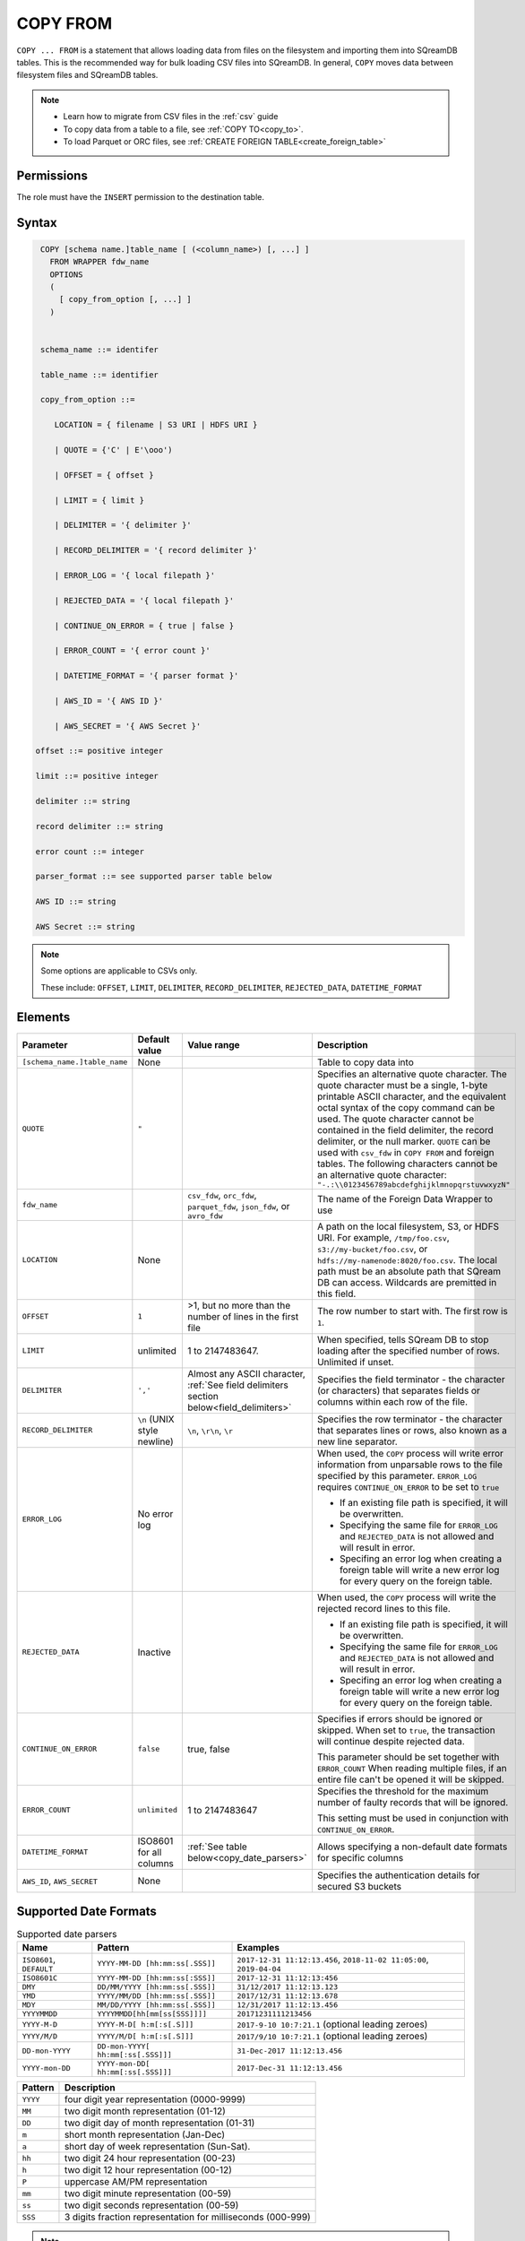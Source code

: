 .. _copy_from:

*********
COPY FROM
*********

``COPY ... FROM`` is a statement that allows loading data from files on the filesystem and importing them into SQreamDB tables. This is the recommended way for bulk loading CSV files into SQreamDB. In general, ``COPY`` moves data between filesystem files and SQreamDB tables.

.. note:: 
   * Learn how to migrate from CSV files in the :ref:`csv` guide
   * To copy data from a table to a file, see :ref:`COPY TO<copy_to>`.
   * To load Parquet or ORC files, see :ref:`CREATE FOREIGN TABLE<create_foreign_table>`

Permissions
===========

The role must have the ``INSERT`` permission to the destination table.

Syntax
======

.. code-block:: postgres

   COPY [schema name.]table_name [ (<column_name>) [, ...] ]
     FROM WRAPPER fdw_name
     OPTIONS 
     (
       [ copy_from_option [, ...] ]
     )

  
   schema_name ::= identifer
  
   table_name ::= identifier

   copy_from_option ::= 

      LOCATION = { filename | S3 URI | HDFS URI }   
      
      | QUOTE = {'C' | E'\ooo')
      
      | OFFSET = { offset }
      
      | LIMIT = { limit }
      
      | DELIMITER = '{ delimiter }'
      
      | RECORD_DELIMITER = '{ record delimiter }'
      
      | ERROR_LOG = '{ local filepath }'
      
      | REJECTED_DATA = '{ local filepath }'
      
      | CONTINUE_ON_ERROR = { true | false }
      
      | ERROR_COUNT = '{ error count }'
      
      | DATETIME_FORMAT = '{ parser format }'
      
      | AWS_ID = '{ AWS ID }'
      
      | AWS_SECRET = '{ AWS Secret }'

  offset ::= positive integer

  limit ::= positive integer

  delimiter ::= string

  record delimiter ::= string

  error count ::= integer

  parser_format ::= see supported parser table below

  AWS ID ::= string

  AWS Secret ::= string

.. note:: 

   Some options are applicable to CSVs only.

   These include:
   ``OFFSET``, ``LIMIT``, ``DELIMITER``, ``RECORD_DELIMITER``, ``REJECTED_DATA``, ``DATETIME_FORMAT``

.. _copy_from_config_options:

Elements
========

.. list-table:: 
   :widths: auto
   :header-rows: 1
   
   * - Parameter
     - Default value
     - Value range
     - Description
   * - ``[schema_name.]table_name``
     - None
     - 
     - Table to copy data into
   * - ``QUOTE``
     - ``"``
     - 
     - Specifies an alternative quote character. The quote character must be a single, 1-byte printable ASCII character, and the equivalent octal syntax of the copy command can be used. The quote character cannot be contained in the field delimiter, the record delimiter, or the null marker. ``QUOTE`` can be used with ``csv_fdw`` in ``COPY FROM`` and foreign tables. The following characters cannot be an alternative quote character: ``"-.:\\0123456789abcdefghijklmnopqrstuvwxyzN"``
   * - ``fdw_name``
     - 
     - ``csv_fdw``, ``orc_fdw``, ``parquet_fdw``, ``json_fdw``, or ``avro_fdw``
     - The name of the Foreign Data Wrapper to use
   * - ``LOCATION``
     - None
     -
     - A path on the local filesystem, S3, or HDFS URI. For example, ``/tmp/foo.csv``, ``s3://my-bucket/foo.csv``, or ``hdfs://my-namenode:8020/foo.csv``. The local path must be an absolute path that SQream DB can access. Wildcards are premitted in this field.
   * - ``OFFSET``
     - ``1``
     - >1, but no more than the number of lines in the first file
     - The row number to start with. The first row is ``1``.
   * - ``LIMIT``
     - unlimited
     - 1 to 2147483647.
     - When specified, tells SQream DB to stop loading after the specified number of rows. Unlimited if unset.
   * - ``DELIMITER``
     - ``','``
     - Almost any ASCII character, :ref:`See field delimiters section below<field_delimiters>`
     - Specifies the field terminator - the character (or characters) that separates fields or columns within each row of the file.
   * - ``RECORD_DELIMITER``
     - ``\n`` (UNIX style newline)
     - ``\n``, ``\r\n``, ``\r``
     - Specifies the row terminator - the character that separates lines or rows, also known as a new line separator.
   * - ``ERROR_LOG``
     - No error log
     - 
     -  
         When used, the ``COPY`` process will write error information from unparsable rows to the file specified by this parameter. ``ERROR_LOG`` requires ``CONTINUE_ON_ERROR`` to be set to ``true``
         
         * If an existing file path is specified, it will be overwritten.
         
         * Specifying the same file for ``ERROR_LOG`` and ``REJECTED_DATA`` is not allowed and will result in error.
         
         * Specifing an error log when creating a foreign table will write a new error log for every query on the foreign table.

   * - ``REJECTED_DATA``
     - Inactive
     - 
     - 
         When used, the ``COPY`` process will write the rejected record lines to this file.
         
         * If an existing file path is specified, it will be overwritten.
         
         * Specifying the same file for ``ERROR_LOG`` and ``REJECTED_DATA`` is not allowed and will result in error.
         
         * Specifing an error log when creating a foreign table will write a new error log for every query on the foreign table.

   * - ``CONTINUE_ON_ERROR``
     - ``false``
     - true, false
     - 
         Specifies if errors should be ignored or skipped. When set to ``true``, the transaction will continue despite rejected data.
         
         This parameter should be set together with ``ERROR_COUNT``
         When reading multiple files, if an entire file can't be opened it will be skipped.
   * - ``ERROR_COUNT``
     - ``unlimited``
     - 1 to 2147483647
     - 
         Specifies the threshold for the maximum number of faulty records that will be ignored.
     
         This setting must be used in conjunction with ``CONTINUE_ON_ERROR``.
   * - ``DATETIME_FORMAT``
     - ISO8601 for all columns
     - :ref:`See table below<copy_date_parsers>`
     - Allows specifying a non-default date formats for specific columns
   * - ``AWS_ID``, ``AWS_SECRET``
     - None
     - 
     - Specifies the authentication details for secured S3 buckets

.. _copy_date_parsers:

Supported Date Formats
=========================

.. list-table:: Supported date parsers
   :widths: auto
   :header-rows: 1
   
   * - Name
     - Pattern
     - Examples
   * - ``ISO8601``, ``DEFAULT``
     - ``YYYY-MM-DD [hh:mm:ss[.SSS]]``
     - ``2017-12-31 11:12:13.456``, ``2018-11-02 11:05:00``, ``2019-04-04``
   * - ``ISO8601C``
     - ``YYYY-MM-DD [hh:mm:ss[:SSS]]``
     - ``2017-12-31 11:12:13:456``
   * - ``DMY``
     - ``DD/MM/YYYY [hh:mm:ss[.SSS]]``
     - ``31/12/2017 11:12:13.123``
   * - ``YMD``
     - ``YYYY/MM/DD [hh:mm:ss[.SSS]]``
     - ``2017/12/31 11:12:13.678``
   * - ``MDY``
     - ``MM/DD/YYYY [hh:mm:ss[.SSS]]``
     - ``12/31/2017 11:12:13.456``
   * - ``YYYYMMDD``
     - ``YYYYMMDD[hh[mm[ss[SSS]]]]``
     - ``20171231111213456``
   * - ``YYYY-M-D``
     - ``YYYY-M-D[ h:m[:s[.S]]]``
     - ``2017-9-10 10:7:21.1`` (optional leading zeroes)
   * - ``YYYY/M/D``
     - ``YYYY/M/D[ h:m[:s[.S]]]``
     - ``2017/9/10 10:7:21.1`` (optional leading zeroes)
   * - ``DD-mon-YYYY``
     - ``DD-mon-YYYY[ hh:mm[:ss[.SSS]]]``
     - ``31-Dec-2017 11:12:13.456``
   * - ``YYYY-mon-DD``
     - ``YYYY-mon-DD[ hh:mm[:ss[.SSS]]]``
     - ``2017-Dec-31 11:12:13.456``

.. list-table:: 
   :widths: auto
   :header-rows: 1
   
   * - Pattern
     - Description
   * - ``YYYY``
     - four digit year representation (0000-9999)
   * - ``MM``
     - two digit month representation (01-12)
   * - ``DD``
     - two digit day of month representation (01-31)
   * - ``m``
     - short month representation (Jan-Dec)
   * - ``a``
     - short day of week representation (Sun-Sat).
   * - ``hh``
     - two digit 24 hour representation (00-23)
   * - ``h``
     - two digit 12 hour representation (00-12)
   * - ``P``
     - uppercase AM/PM representation
   * - ``mm``
     - two digit minute representation (00-59)
   * - ``ss``
     - two digit seconds representation (00-59)
   * - ``SSS``
     - 3 digits fraction representation for milliseconds (000-999)

.. note:: These date patterns are not the same as date parts used in the :ref:`datepart` function.

.. _field_delimiters:

Supported Field Delimiters
==========================

Field delimiters can be one or more characters.

Customizing Quotations Using Alternative Characters
-----------------------------------------------------

Syntax:

.. code-block:: postgres

   COPY t FROM wrapper csv_fdw OPTIONS (location = '/tmp/source_file.csv', quote='@');
   COPY t TO wrapper csv_fdw OPTIONS (location = '/tmp/destination_file.csv', quote='@');

Example:

The following is an example of line taken from a CSV when customizing quotations using a character:

.. code-block:: postgres

   Pepsi-"Cola",@Coca-"Cola"@,Sprite,Fanta


Customizing Quotations Using ASCII Character Codes
~~~~~~~~~~~~~~~~~~~~~~~~~~~~~~~~~~~~~~~~~~~~~~~~~~

Syntax:

.. code-block:: postgres

   copy t from wrapper csv_fdw options (location = '/tmp/source_file.csv', quote=E'\064');
   copy t to wrapper csv_fdw options (location = '/tmp/destination_file.csv', quote=E'\064');

Example:

The following is an example of line taken from a CSV when customizing quotations using an ASCII character code:

.. code-block:: postgres

   Pepsi-"Cola",@Coca-"Cola"@,Sprite,Fanta

Multi-Character Delimiters
--------------------------

SQreamDB supports multi-character field delimiters, sometimes found in non-standard files.

A multi-character delimiter can be specified. For example, ``DELIMITER '%%'``, ``DELIMITER '{~}'``, etc.

Printable Characters
--------------------

Any printable ASCII character (or characters) can be used as a delimiter without special syntax. The default CSV field delimiter is a comma (``,``).

A printable character is any ASCII character in the range 32 - 126.

:ref:`Literal quoting rules<string_literals>` apply with delimiters. For example, to use ``'`` as a field delimiter, use ``DELIMITER ''''``

Non-Printable Characters
------------------------

A non-printable character (1 - 31, 127) can be used in its octal form. 

A tab can be specified by escaping it, for example ``\t``. Other non-printable characters can be specified using their octal representations, by using the ``E'\000'`` format, where ``000`` is the octal value of the character.

For example, ASCII character ``15``, known as "shift in", can be specified using ``E'\017'``.

.. _capturing_rejected_rows:

Unsupported Field Delimiters
==========================
The following ASCII field delimiters (octal range 001 - 176) are not supported:

+---------------+-------------+------------+---------------+-------------+------------+---------------+-------------+------------+
| **Character** | **Decimal** | **Symbol** | **Character** | **Decimal** | **Symbol** | **Character** | **Decimal** | **Symbol** |
+===============+=============+============+===============+=============+============+===============+=============+============+
| -             | 45          | 55         | b             | 98          | 142        | q             | 113         | 161        |
+---------------+-------------+------------+---------------+-------------+------------+---------------+-------------+------------+
| .             | 46          | 56         | c             | 99          | 143        | r             | 114         | 162        |
+---------------+-------------+------------+---------------+-------------+------------+---------------+-------------+------------+
| :             | 58          | 72         | d             | 100         | 144        | s             | 115         | 163        |
+---------------+-------------+------------+---------------+-------------+------------+---------------+-------------+------------+
| \             | 92          | 134        | e             | 101         | 145        | t             | 116         | 164        |
+---------------+-------------+------------+---------------+-------------+------------+---------------+-------------+------------+
| 0             | 48          | 60         | f             | 102         | 146        | u             | 117         | 165        |
+---------------+-------------+------------+---------------+-------------+------------+---------------+-------------+------------+
| 1             | 49          | 61         | g             | 103         | 147        | v             | 118         | 166        |
+---------------+-------------+------------+---------------+-------------+------------+---------------+-------------+------------+
| 2             | 50          | 62         | h             | 104         | 150        | w             | 119         | 167        |
+---------------+-------------+------------+---------------+-------------+------------+---------------+-------------+------------+
| 3             | 51          | 63         | i             | 105         | 151        | x             | 120         | 170        |
+---------------+-------------+------------+---------------+-------------+------------+---------------+-------------+------------+
| 4             | 52          | 64         | j             | 106         | 152        | y             | 121         | 171        |
+---------------+-------------+------------+---------------+-------------+------------+---------------+-------------+------------+
| 5             | 53          | 65         | k             | 107         | 153        | z             | 122         | 172        |
+---------------+-------------+------------+---------------+-------------+------------+---------------+-------------+------------+
| 6             | 54          | 66         | l             | 108         | 154        | N             | 78          | 116        |
+---------------+-------------+------------+---------------+-------------+------------+---------------+-------------+------------+
| 7             | 55          | 67         | m             | 109         | 155        | 10            | 49          | 12         |
+---------------+-------------+------------+---------------+-------------+------------+---------------+-------------+------------+
| 8             | 56          | 70         | n             | 110         | 156        | 13            | 49          | 13         |
+---------------+-------------+------------+---------------+-------------+------------+               |             |            |
| 9             | 57          | 71         | o             | 111         | 157        |               |             |            |
+---------------+-------------+------------+---------------+-------------+------------+---------------+-------------+------------+



Capturing Rejected Rows
=======================

Prior to the column process and storage, the ``COPY`` command parses the data.
Whenever the data can’t be parsed because it is improperly formatted or doesn’t match the data structure, the entire record (or row) will be rejected.

When ``ERROR_LOG`` is not used, the ``COPY`` command will stop and roll back the transaction upon the first error.

.. image:: /_static/images/copy_from_rejected_rows.png
   :width: 50%


CSV Support
===========

By default, SQream DB's CSV parser can handle `RFC 4180 standard CSVs <https://tools.ietf.org/html/rfc4180>`_ , but can also be modified to support non-standard CSVs (with multi-character delimiters, unquoted fields, etc).

All CSV files should be prepared according to these recommendations:

* Files are UTF-8 or ASCII encoded

* Field delimiter is an ASCII character or characters

* Record delimiter, also known as a new line separator, is a Unix-style newline (``\n``), DOS-style newline (``\r\n``), or Mac style newline (``\r``).

* Fields are optionally enclosed by double-quotes, or mandatory quoted if they contain one of the following characters:

   * The record delimiter or field delimiter

   * A double quote character

   * A newline

* 
   If a field is quoted, any double quote that appears must be double-quoted (similar to the :ref:`string literals quoting rules<string_literals>`. For example, to encode ``What are "birds"?``, the field should appear as ``"What are ""birds""?"``.
   
   Other modes of escaping are not supported (e.g. ``1,"What are \"birds\"?"`` is not a valid way of escaping CSV values).

Marking Null Markers
---------------

``NULL`` values can be marked in two ways in the CSV:

* An explicit null marker. For example, ``col1,\N,col3``
* An empty field delimited by the field delimiter. For example, ``col1,,col3``

.. note:: If a text field is quoted but contains no content (``""``) it is considered an empty text field. It is not considered ``NULL``.

Examples
========

Loading a Standard CSV File
---------------------------

.. code-block:: postgres
   
   COPY table_name FROM WRAPPER csv_fdw OPTIONS (location = '/tmp/file.csv');


Skipping Faulty Rows
--------------------

.. code-block:: postgres
   
   COPY table_name FROM WRAPPER csv_fdw OPTIONS (location = '/tmp/file.csv', continue_on_error = true);


Skipping a Maximum of 100 Faulty Rows
-----------------------------------

.. code-block:: postgres
   
   COPY table_name FROM WRAPPER csv_fdw OPTIONS (location = '/tmp/file.csv', continue_on_error = true, error_count = 100);


Loading a Pipe Separated Value (PSV) File
-------------------------------------------

.. code-block:: postgres
   
   COPY table_name FROM WRAPPER csv_fdw OPTIONS (location = '/tmp/file.psv', delimiter = '|');

Loading a Tab Separated Value (TSV) File
-------------------------------------------

.. code-block:: postgres
   
   COPY table_name FROM WRAPPER csv_fdw OPTIONS (location = '/tmp/file.tsv', delimiter = '\t');
   

Loading an ORC File
-------------------

.. code-block:: postgres
   
   COPY table_name FROM WRAPPER orc_fdw OPTIONS (location = '/tmp/file.orc');


Loading a Parquet File
----------------------

.. code-block:: postgres
   
   COPY table_name FROM WRAPPER parquet_fdw OPTIONS (location = '/tmp/file.parquet');
   
Loading a JSON File
----------------------

.. code-block:: postgres

	COPY t FROM WRAPPER json_fdw OPTIONS (location = 'somefile.json');

Loading an AVRO File
----------------------

.. code-block:: postgres

	COPY t FROM WRAPPER fdw_name OPTIONS ([ copy_from_option [, ...] ]);

Loading a Text File with Non-Printable Delimiters
-------------------------------------------------

In the file below, the separator is ``DC1``, which is represented by ASCII 17 decimal or 021 octal.

.. code-block:: postgres
   
   COPY table_name FROM WRAPPER psv_fdw OPTIONS (location = '/tmp/file.txt', delimiter = E'\021');   

Loading a Text File with Multi-Character Delimiters
--------------------------------------------------

In the file below, the separator is ``^|``.

.. code-block:: postgres
   
   COPY table_name FROM WRAPPER psv_fdw OPTIONS (location = '/tmp/file.txt', delimiter = '^|');   

In the file below, the separator is ``'|``. The quote character has to be repeated, as per the :ref:`literal quoting rules<string_literals>`.

.. code-block:: postgres
   
   COPY table_name FROM WRAPPER psv_fdw OPTIONS (location = '/tmp/file.txt', delimiter = ''''|');
   

Loading Files with a Header Row
-------------------------------

Use ``OFFSET`` to skip rows.

.. note:: When loading multiple files (e.g. with wildcards), this setting affects each file separately.

.. code-block:: postgres

   COPY table_name FROM WRAPPER csv_fdw OPTIONS (location = '/tmp/file.psv', delimiter = '|', offset = 2);      

Loading Files Formatted for Windows (``\r\n``)
---------------------------------------------------

.. code-block:: postgres

   COPY table_name FROM WRAPPER csv_fdw OPTIONS (location = '/tmp/file.psv', delimiter = '\r\n');         

Loading a File from a Public S3 Bucket
------------------------------------------

.. note:: The bucket must be publicly available and objects can be listed

.. code-block:: postgres

   COPY table_name FROM WRAPPER csv_fdw OPTIONS (location = 's3://sqream-demo-data/file.csv', delimiter = '\r\n', offset = 2);       

Loading a File From a Google Cloud Platform Bucket
----------------------------------------------------

To access a Google Cloud Platform (GCP) Bucket it is required that your environment be authorized.

.. code-block::

   COPY table_name FROM WRAPPER csv_fdw OPTIONS (location = 'gs://<gcs path>/<gcs_bucket>/*');    

Loading a File From Azure 
----------------------------------

To access Azure it is required that your environment be authorized.

.. code-block::

   COPY table_name FROM WRAPPER csv_fdw OPTIONS(location = 'azure://sqreamrole.core.windows.net/sqream-demo-data/file.csv');

Loading Files from an Authenticated S3 Bucket
---------------------------------------------------

.. code-block:: postgres

   COPY table_name FROM WRAPPER psv_fdw OPTIONS (location = 's3://secret-bucket/*.csv', DELIMITER = '\r\n', OFFSET = 2, AWS_ID = '12345678', AWS_SECRET = 'super_secretive_secret');
   
Saving Rejected Rows to a File
----------------------------------

.. note:: When loading multiple files (e.g. with wildcards), this error threshold is for the entire transaction.

.. code-block:: postgres

	COPY table_name FROM WRAPPER csv_fdw 
			OPTIONS 
			(
			location = '/tmp/file.csv' 
			,continue_on_error  = true 
			,error_log  = '/temp/load_error.log'
			);         

.. code-block:: postgres

	COPY table_name FROM WRAPPER csv_fdw 
			OPTIONS
			(
			location = '/tmp/file.psv'
			,delimiter '|'
			,error_log = '/temp/load_error.log' -- Save error log
			,rejected_data = '/temp/load_rejected.log' -- Only save rejected rows
			,limit = 100 -- Only load 100 rows
			,error_count = 5 -- Stop the load if 5 errors reached
			);         


Loading CSV Files from a Set of Directories
------------------------------------------

.. code-block:: postgres

   COPY table_name FROM WRAPPER csv_fdw OPTIONS (location = '/tmp/2019_08_*/*.csv');

Rearranging Destination Columns
---------------------------------

When the source of the files does not match the table structure, tell the ``COPY`` command what the order of columns should be

.. code-block:: postgres

   COPY table_name (fifth, first, third) FROM WRAPPER csv_fdw OPTIONS (location = '/tmp/*.csv');

.. note:: Any column not specified will revert to its default value or ``NULL`` value if nullable

Loading Non-Standard Dates
----------------------------------

If your files contain dates in a format other than ``ISO8601``, you can specify a :ref:`parsing<copy_date_parsers>` format to convert them during the import process. This ensures the dates are stored internally as ``ISO8601`` within the database.

In this example, ``date_col1`` and ``date_col2`` in the table are non-standard. ``date_col3`` is mentioned explicitly, but can be left out. Any column that is not specified is assumed to be ``ISO8601``.

.. code-block:: postgres

   COPY my_table (date_col1, date_col2, date_col3) FROM WRAPPER csv_fdw OPTIONS (location = '/tmp/my_data.csv', offset = 2, datetime_format 'DMY');

Loading Specific Columns
------------------------

Loading specific columns using the ``COPY FROM`` command:

* Does not support CSV files

* Requires that the target table columns be nullable

.. code-block:: postgres

	COPY
	  new_nba (name, salary)
	FROM
	WRAPPER
	  parquet_fdw
	OPTIONS
	  (
	   LOCATION = '/tmp/nba.parquet'
	  );
